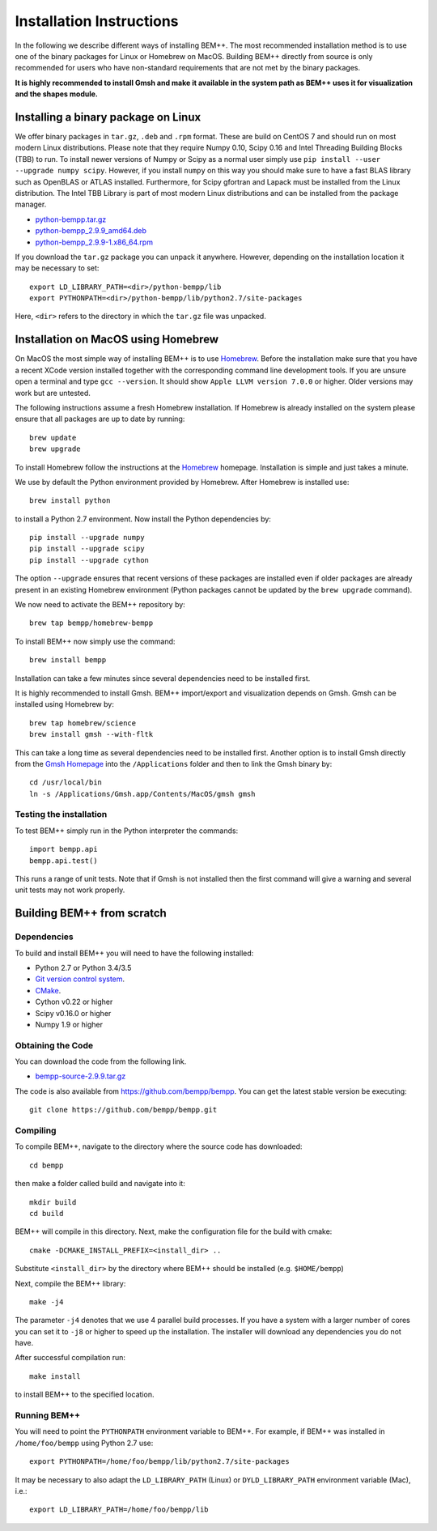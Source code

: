 Installation Instructions
=========================

In the following we describe different ways of installing BEM++.
The most recommended installation method is to use one of the binary
packages for Linux or Homebrew on MacOS. Building BEM++ directly from
source is only recommended for users who have non-standard requirements
that are not met by the binary packages.

**It is highly recommended to install Gmsh and make it available in the system path as BEM++ uses it for visualization and the shapes module.**

Installing a binary package on Linux
------------------------------------

We offer binary packages in ``tar.gz``, ``.deb`` and ``.rpm`` format.
These are build on CentOS 7 and should run on most modern Linux
distributions. Please note that they require Numpy 0.10,
Scipy 0.16 and Intel Threading Building Blocks (TBB) to run. To install newer versions of Numpy or Scipy as a normal user
simply use ``pip install --user --upgrade numpy scipy``. However,
if you install ``numpy`` on this way you should make sure to have
a fast BLAS library such as OpenBLAS or ATLAS installed. Furthermore,
for Scipy gfortran and Lapack must be installed from the Linux
distribution. The Intel TBB Library is part of most modern Linux distributions and can be installed from the package manager.

* `python-bempp.tar.gz <http://www.bempp.org/files/python-bempp.tar.gz>`_
* `python-bempp_2.9.9_amd64.deb <http://www.bempp.org/files/python-bempp_2.9.9_amd64.deb>`_
* `python-bempp_2.9.9-1.x86_64.rpm <http://www.bempp.org/files/python-bempp-2.9.9-1.x86_64.rpm>`_

If you download the ``tar.gz`` package you can unpack it anywhere. However, depending on the installation location it may be necessary to set::

    export LD_LIBRARY_PATH=<dir>/python-bempp/lib
    export PYTHONPATH=<dir>/python-bempp/lib/python2.7/site-packages

Here, ``<dir>`` refers to the directory in which the ``tar.gz`` file was unpacked.

Installation on MacOS using Homebrew
------------------------------------

On MacOS the most simple way of installing BEM++
is to use `Homebrew <http://brew.sh>`_. Before the installation
make sure that you have a recent XCode version installed
together with the corresponding command line development tools.
If you are unsure open a terminal and type ``gcc --version``.
It should show ``Apple LLVM version 7.0.0`` or higher. Older
versions may work but are untested.

The following instructions assume a fresh Homebrew installation.
If Homebrew is already installed on the system please ensure that
all packages are up to date by running::

    brew update
    brew upgrade

To install Homebrew follow the instructions at the `Homebrew <http://brew.sh>`_ homepage. Installation is simple and just takes a minute.

We use by default the Python environment provided by Homebrew. After Homebrew is installed use::

    brew install python

to install a Python 2.7 environment. Now install the Python dependencies by::

    pip install --upgrade numpy
    pip install --upgrade scipy
    pip install --upgrade cython

The option ``--upgrade`` ensures that recent versions of these packages are installed even if older packages are already present in an existing Homebrew environment (Python packages cannot be updated by the ``brew upgrade`` command).

We now need to activate the BEM++ repository by::

    brew tap bempp/homebrew-bempp

To install BEM++ now simply use the command::

    brew install bempp

Installation can take a few minutes since several dependencies need to be installed first.

It is highly recommended to install Gmsh. BEM++ import/export and visualization depends on Gmsh. Gmsh can be installed using Homebrew by::

    brew tap homebrew/science
    brew install gmsh --with-fltk 

This can take a long time as several dependencies need to be installed first. Another option is to install Gmsh directly from the `Gmsh Homepage <http://geuz.org/gmsh/>`_ into the ``/Applications`` folder and then to link the Gmsh binary by::

    cd /usr/local/bin
    ln -s /Applications/Gmsh.app/Contents/MacOS/gmsh gmsh

Testing the installation
^^^^^^^^^^^^^^^^^^^^^^^^

To test BEM++ simply run in the Python interpreter the commands::

    import bempp.api
    bempp.api.test()

This runs a range of unit tests. Note that if Gmsh is not installed then the first command will give a warning and several unit tests may not work properly.


Building BEM++ from scratch
---------------------------

Dependencies
^^^^^^^^^^^^

To build and install BEM++ you will need to have the following installed:

*   Python 2.7 or Python 3.4/3.5

*   `Git version control system <http://git-scm.com/>`_.

*   `CMake <http://www.cmake.org/>`_.

*   Cython v0.22 or higher

*   Scipy v0.16.0 or higher

*   Numpy 1.9 or higher

Obtaining the Code
^^^^^^^^^^^^^^^^^^

You can download the code from the following link.

* `bempp-source-2.9.9.tar.gz <http://www.bempp.org/files/bempp-source-2.9.9.tar.gz>`_

The code is also available from https://github.com/bempp/bempp. You can
get the latest stable version be executing::

    git clone https://github.com/bempp/bempp.git

Compiling
^^^^^^^^^

To compile BEM++, navigate to the directory where the source code has
downloaded::

    cd bempp

then make a folder called build and navigate into it::

    mkdir build
    cd build

BEM++ will compile in this directory. Next, make the configuration file
for the build with cmake::

    cmake -DCMAKE_INSTALL_PREFIX=<install_dir> ..

Substitute ``<install_dir>`` by the directory where BEM++ should be
installed (e.g. ``$HOME/bempp``)

Next, compile the BEM++ library::

    make -j4

The parameter ``-j4`` denotes that we use 4 parallel build processes.
If you have a system with a larger number of cores you can set
it to ``-j8`` or higher to speed up the installation.
The installer will download any dependencies you do not have.

After successful compilation run::

    make install

to install BEM++ to the specified location.



Running BEM++
^^^^^^^^^^^^^

You will need to point the ``PYTHONPATH`` environment variable to BEM++. For example, if BEM++ was installed in ``/home/foo/bempp`` using Python 2.7 use::

    export PYTHONPATH=/home/foo/bempp/lib/python2.7/site-packages

It may be necessary to also adapt the ``LD_LIBRARY_PATH`` (Linux) or ``DYLD_LIBRARY_PATH`` environment variable (Mac), i.e.::

    export LD_LIBRARY_PATH=/home/foo/bempp/lib







